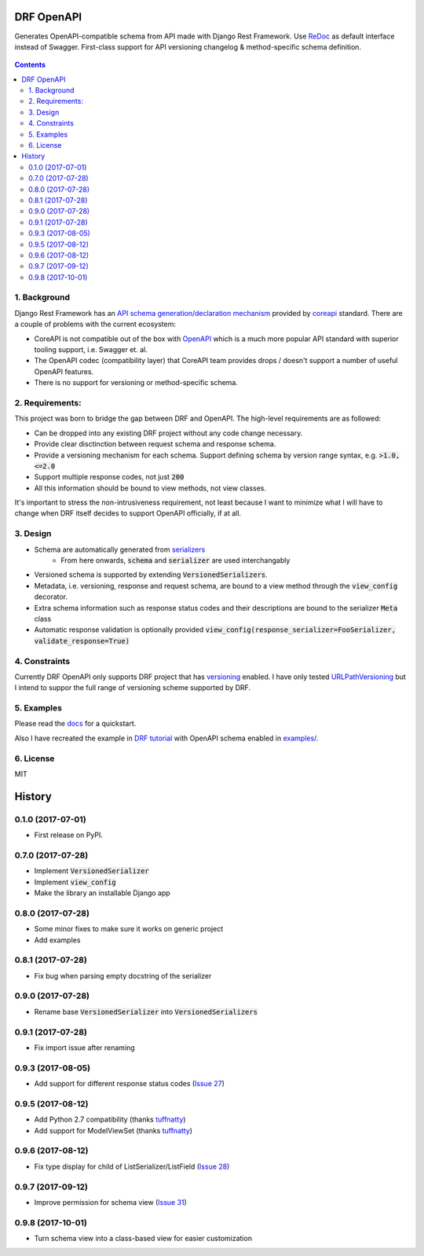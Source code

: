 ===========
DRF OpenAPI
===========


.. image:: https://img.shields.io/pypi/v/drf_openapi.svg
        :target: https://pypi.python.org/pypi/drf_openapi

.. image:: https://img.shields.io/travis/limdauto/drf_openapi.svg
        :target: https://travis-ci.org/limdauto/drf_openapi

.. image:: https://readthedocs.org/projects/drf-openapi/badge/?version=latest
        :target: https://drf-openapi.readthedocs.io/en/latest/?badge=latest
        :alt: Documentation Status

.. image:: https://pyup.io/repos/github/limdauto/drf_openapi/shield.svg
        :target: https://pyup.io/repos/github/limdauto/drf_openapi/
        :alt: Updates

.. image:: https://badges.gitter.im/drf_openapi/Lobby.svg
        :target: https://gitter.im/drf_openapi/Lobby?utm_source=badge&utm_medium=badge&utm_campaign=pr-badge&utm_content=badge
        :alt: Join the chat at https://gitter.im/drf_openapi/Lobby


Generates OpenAPI-compatible schema from API made with Django Rest Framework. Use `ReDoc <https://github.com/Rebilly/ReDoc>`_ as default interface instead of Swagger.
First-class support for API versioning changelog & method-specific schema definition.

.. figure:: https://raw.githubusercontent.com/limdauto/drf_openapi/master/images/screenshot.png
    :scale: 80%

.. contents::

1. Background
---------------

Django Rest Framework has an `API schema generation/declaration mechanism <http://www.django-rest-framework.org/api-guide/schemas/>`_ provided by
`coreapi <http://www.coreapi.org/>`_ standard. There are a couple of problems with the current ecosystem:

- CoreAPI is not compatible out of the box with `OpenAPI <https://www.openapis.org/>`_ which is a much more popular API standard with superior tooling support, i.e. Swagger et. al.
- The OpenAPI codec (compatibility layer) that CoreAPI team provides drops / doesn't support a number of useful OpenAPI features.
- There is no support for versioning or method-specific schema.

2. Requirements:
-------------------

This project was born to bridge the gap between DRF and OpenAPI. The high-level requirements are as followed:

- Can be dropped into any existing DRF project without any code change necessary.
- Provide clear disctinction between request schema and response schema.
- Provide a versioning mechanism for each schema. Support defining schema by version range syntax, e.g. :code:`>1.0, <=2.0`
- Support multiple response codes, not just :code:`200`
- All this information should be bound to view methods, not view classes.

It's important to stress the non-intrusiveness requirement, not least because I want to minimize what I will have to change when
DRF itself decides to support OpenAPI officially, if at all.

3. Design
-------------

- Schema are automatically generated from `serializers <http://www.django-rest-framework.org/api-guide/serializers/>`_
    * From here onwards, :code:`schema` and :code:`serializer` are used interchangably
- Versioned schema is supported by extending :code:`VersionedSerializers`.
- Metadata, i.e. versioning, response and request schema, are bound to a view method through the :code:`view_config` decorator.
- Extra schema information such as response status codes and their descriptions are bound to the serializer :code:`Meta` class
- Automatic response validation is optionally provided :code:`view_config(response_serializer=FooSerializer, validate_response=True)`

4. Constraints
----------------

Currently DRF OpenAPI only supports DRF project that has `versioning <http://www.django-rest-framework.org/api-guide/versioning/#urlpathversioning>`_ enabled.
I have only tested `URLPathVersioning <http://www.django-rest-framework.org/api-guide/versioning/#urlpathversioning>`_ but I intend to suppor the full range of
versioning scheme supported by DRF.

5. Examples
------------

Please read the `docs <https://drf-openapi.readthedocs.io>`_ for a quickstart.

Also I have recreated the example in `DRF tutorial <http://www.django-rest-framework.org/tutorial/>`_ with OpenAPI schema enabled
in `<examples/>`_.

6. License
------------
MIT


=======
History
=======

0.1.0 (2017-07-01)
------------------

* First release on PyPI.

0.7.0 (2017-07-28)
------------------

* Implement :code:`VersionedSerializer`
* Implement :code:`view_config`
* Make the library an installable Django app

0.8.0 (2017-07-28)
------------------

* Some minor fixes to make sure it works on generic project
* Add examples

0.8.1 (2017-07-28)
------------------

* Fix bug when parsing empty docstring of the serializer

0.9.0 (2017-07-28)
------------------

* Rename base :code:`VersionedSerializer` into :code:`VersionedSerializers`

0.9.1 (2017-07-28)
------------------

* Fix import issue after renaming

0.9.3 (2017-08-05)
------------------

* Add support for different response status codes (`Issue 27 <https://github.com/limdauto/drf_openapi/issues/27>`_)

0.9.5 (2017-08-12)
------------------

* Add Python 2.7 compatibility (thanks `tuffnatty <https://github.com/limdauto/drf_openapi/pull/35>`_)
* Add support for ModelViewSet (thanks `tuffnatty <https://github.com/limdauto/drf_openapi/pull/36>`_)

0.9.6 (2017-08-12)
------------------

* Fix type display for child of ListSerializer/ListField (`Issue 28 <https://github.com/limdauto/drf_openapi/issues/28>`_)

0.9.7 (2017-09-12)
------------------

* Improve permission for schema view (`Issue 31 <https://github.com/limdauto/drf_openapi/issues/31>`_)

0.9.8 (2017-10-01)
------------------

* Turn schema view into a class-based view for easier customization


